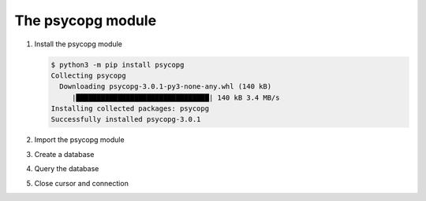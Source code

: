 The psycopg module
==================

#. Install the psycopg module

   .. code-block:: console

      $ python3 -m pip install psycopg
      Collecting psycopg
        Downloading psycopg-3.0.1-py3-none-any.whl (140 kB)
           |████████████████████████████████| 140 kB 3.4 MB/s
      Installing collected packages: psycopg
      Successfully installed psycopg-3.0.1

#. Import the psycopg module

   .. literalinclude:: psycopg.py
      :language: python
      :lines: 1
      :linenos:

#. Create a database

   .. literalinclude:: psycopg.py
      :language: python
      :lines: 3-4
      :lineno-start: 3

#. Query the database

   .. literalinclude:: psycopg.py
      :language: python
      :lines: 7-8
      :lineno-start: 7

#. Close cursor and connection

   .. literalinclude:: psycopg.py
      :language: python
      :lines: 11-12
      :lineno-start: 11
